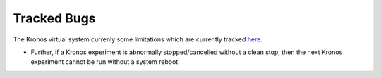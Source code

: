 Tracked Bugs
============

The Kronos virtual system currenly some limitations which are currently tracked `here`_.  


.. _here: https://github.com/Vignesh2208/Kronos/blob/master/TODO


* Further, if a Kronos experiment is abnormally stopped/cancelled without a clean stop, then the next Kronos experiment cannot be run without a system reboot.


